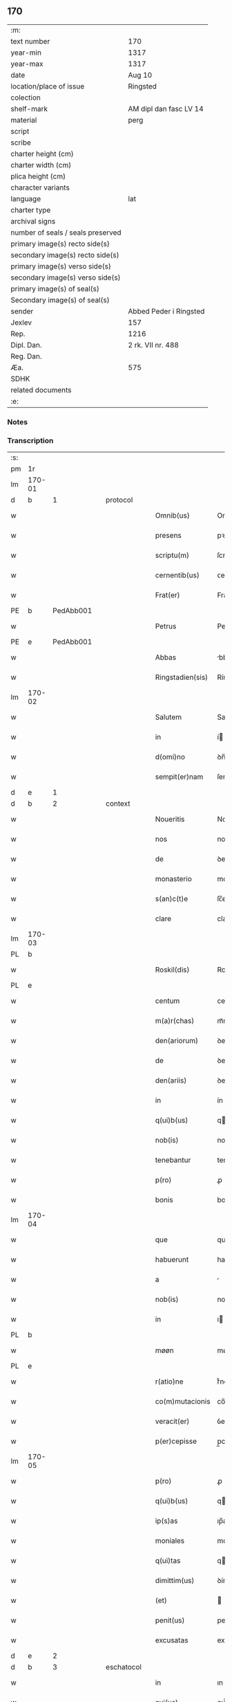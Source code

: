 ** 170

| :m:                               |                        |
| text number                       | 170                    |
| year-min                          | 1317                   |
| year-max                          | 1317                   |
| date                              | Aug 10                 |
| location/place of issue           | Ringsted               |
| colection                         |                        |
| shelf-mark                        | AM dipl dan fasc LV 14 |
| material                          | perg                   |
| script                            |                        |
| scribe                            |                        |
| charter height (cm)               |                        |
| charter width (cm)                |                        |
| plica height (cm)                 |                        |
| character variants                |                        |
| language                          | lat                    |
| charter type                      |                        |
| archival signs                    |                        |
| number of seals / seals preserved |                        |
| primary image(s) recto side(s)    |                        |
| secondary image(s) recto side(s)  |                        |
| primary image(s) verso side(s)    |                        |
| secondary image(s) verso side(s)  |                        |
| primary image(s) of seal(s)       |                        |
| Secondary image(s) of seal(s)     |                        |
| sender                            | Abbed Peder i Ringsted |
| Jexlev                            | 157                    |
| Rep.                              | 1216                   |
| Dipl. Dan.                        | 2 rk. VII nr. 488      |
| Reg. Dan.                         |                        |
| Æa.                               | 575                    |
| SDHK                              |                        |
| related documents                 |                        |
| :e:                               |                        |

*** Notes


*** Transcription
| :s: |        |   |   |   |   |                  |              |   |   |   |   |     |   |   |   |        |
| pm  | 1r     |   |   |   |   |                  |              |   |   |   |   |     |   |   |   |        |
| lm  | 170-01 |   |   |   |   |                  |              |   |   |   |   |     |   |   |   |        |
| d  | b      | 1  |   | protocol  |   |                  |              |   |   |   |   |     |   |   |   |        |
| w   |        |   |   |   |   | Omnib(us)        | Omnıbꝫ       |   |   |   |   | lat |   |   |   | 170-01 |
| w   |        |   |   |   |   | presens          | pꝛeſens      |   |   |   |   | lat |   |   |   | 170-01 |
| w   |        |   |   |   |   | scriptu(m)       | ſcrıptu̅      |   |   |   |   | lat |   |   |   | 170-01 |
| w   |        |   |   |   |   | cernentib(us)    | ᴄernentıbꝫ   |   |   |   |   | lat |   |   |   | 170-01 |
| w   |        |   |   |   |   | Frat(er)         | Frat͛         |   |   |   |   | lat |   |   |   | 170-01 |
| PE  | b      | PedAbb001  |   |   |   |                  |              |   |   |   |   |     |   |   |   |        |
| w   |        |   |   |   |   | Petrus           | Petrus       |   |   |   |   | lat |   |   |   | 170-01 |
| PE  | e      | PedAbb001  |   |   |   |                  |              |   |   |   |   |     |   |   |   |        |
| w   |        |   |   |   |   | Abbas            | bbas        |   |   |   |   | lat |   |   |   | 170-01 |
| w   |        |   |   |   |   | Ringstadien(sis) | Ríngﬅaꝺıen͛   |   |   |   |   | lat |   |   |   | 170-01 |
| lm  | 170-02 |   |   |   |   |                  |              |   |   |   |   |     |   |   |   |        |
| w   |        |   |   |   |   | Salutem          | Salute      |   |   |   |   | lat |   |   |   | 170-02 |
| w   |        |   |   |   |   | in               | í           |   |   |   |   | lat |   |   |   | 170-02 |
| w   |        |   |   |   |   | d(omi)no         | ꝺn̅o          |   |   |   |   | lat |   |   |   | 170-02 |
| w   |        |   |   |   |   | sempit(er)nam    | ſempıt͛na    |   |   |   |   | lat |   |   |   | 170-02 |
| d  | e      | 1  |   |   |   |                  |              |   |   |   |   |     |   |   |   |        |
| d  | b      | 2  |   | context  |   |                  |              |   |   |   |   |     |   |   |   |        |
| w   |        |   |   |   |   | Noueritis        | Nouerıtís    |   |   |   |   | lat |   |   |   | 170-02 |
| w   |        |   |   |   |   | nos              | nos          |   |   |   |   | lat |   |   |   | 170-02 |
| w   |        |   |   |   |   | de               | ꝺe           |   |   |   |   | lat |   |   |   | 170-02 |
| w   |        |   |   |   |   | monasterio       | monaﬅerío    |   |   |   |   | lat |   |   |   | 170-02 |
| w   |        |   |   |   |   | s(an)c(t)e       | ſc̅e          |   |   |   |   | lat |   |   |   | 170-02 |
| w   |        |   |   |   |   | clare            | clare        |   |   |   |   | lat |   |   |   | 170-02 |
| lm  | 170-03 |   |   |   |   |                  |              |   |   |   |   |     |   |   |   |        |
| PL  | b      |   |   |   |   |                  |              |   |   |   |   |     |   |   |   |        |
| w   |        |   |   |   |   | Roskil(dis)      | Roſkıl̅       |   |   |   |   | lat |   |   |   | 170-03 |
| PL  | e      |   |   |   |   |                  |              |   |   |   |   |     |   |   |   |        |
| w   |        |   |   |   |   | centum           | centu       |   |   |   |   | lat |   |   |   | 170-03 |
| w   |        |   |   |   |   | m(a)r(chas)      | mᷓr           |   |   |   |   | lat |   |   |   | 170-03 |
| w   |        |   |   |   |   | den(ariorum)     | ꝺen͛          |   |   |   |   | lat |   |   |   | 170-03 |
| w   |        |   |   |   |   | de               | ꝺe           |   |   |   |   | lat |   |   |   | 170-03 |
| w   |        |   |   |   |   | den(ariis)       | ꝺen͛          |   |   |   |   | lat |   |   |   | 170-03 |
| w   |        |   |   |   |   | in               | ín           |   |   |   |   | lat |   |   |   | 170-03 |
| w   |        |   |   |   |   | q(ui)b(us)       | qbꝫ         |   |   |   |   | lat |   |   |   | 170-03 |
| w   |        |   |   |   |   | nob(is)          | nob̅          |   |   |   |   | lat |   |   |   | 170-03 |
| w   |        |   |   |   |   | tenebantur       | tenebantur   |   |   |   |   | lat |   |   |   | 170-03 |
| w   |        |   |   |   |   | p(ro)            | ꝓ            |   |   |   |   | lat |   |   |   | 170-03 |
| w   |        |   |   |   |   | bonis            | bonís        |   |   |   |   | lat |   |   |   | 170-03 |
| lm  | 170-04 |   |   |   |   |                  |              |   |   |   |   |     |   |   |   |        |
| w   |        |   |   |   |   | que              | que          |   |   |   |   | lat |   |   |   | 170-04 |
| w   |        |   |   |   |   | habuerunt        | habuerunt    |   |   |   |   | lat |   |   |   | 170-04 |
| w   |        |   |   |   |   | a                |             |   |   |   |   | lat |   |   |   | 170-04 |
| w   |        |   |   |   |   | nob(is)          | nob̅          |   |   |   |   | lat |   |   |   | 170-04 |
| w   |        |   |   |   |   | in               | ı           |   |   |   |   | lat |   |   |   | 170-04 |
| PL  | b      |   |   |   |   |                  |              |   |   |   |   |     |   |   |   |        |
| w   |        |   |   |   |   | møøn             | møøn         |   |   |   |   | lat |   |   |   | 170-04 |
| PL  | e      |   |   |   |   |                  |              |   |   |   |   |     |   |   |   |        |
| w   |        |   |   |   |   | r(atio)ne        | rͦne          |   |   |   |   | lat |   |   |   | 170-04 |
| w   |        |   |   |   |   | co(m)mutacionis  | co̅mutacíonís |   |   |   |   | lat |   |   |   | 170-04 |
| w   |        |   |   |   |   | veracit(er)      | ỽeracıt͛      |   |   |   |   | lat |   |   |   | 170-04 |
| w   |        |   |   |   |   | p(er)cepisse     | p̲cepíſſe     |   |   |   |   | lat |   |   |   | 170-04 |
| lm  | 170-05 |   |   |   |   |                  |              |   |   |   |   |     |   |   |   |        |
| w   |        |   |   |   |   | p(ro)            | ꝓ            |   |   |   |   | lat |   |   |   | 170-05 |
| w   |        |   |   |   |   | q(ui)b(us)       | qbꝫ         |   |   |   |   | lat |   |   |   | 170-05 |
| w   |        |   |   |   |   | ip(s)as          | ıp̅as         |   |   |   |   | lat |   |   |   | 170-05 |
| w   |        |   |   |   |   | moniales         | moníales     |   |   |   |   | lat |   |   |   | 170-05 |
| w   |        |   |   |   |   | q(ui)tas         | qtas        |   |   |   |   | lat |   |   |   | 170-05 |
| w   |        |   |   |   |   | dimittim(us)     | ꝺímíım᷒      |   |   |   |   | lat |   |   |   | 170-05 |
| w   |        |   |   |   |   | (et)             |             |   |   |   |   | lat |   |   |   | 170-05 |
| w   |        |   |   |   |   | penit(us)        | penıt᷒        |   |   |   |   | lat |   |   |   | 170-05 |
| w   |        |   |   |   |   | excusatas        | excuſatas    |   |   |   |   | lat |   |   |   | 170-05 |
| d  | e      | 2  |   |   |   |                  |              |   |   |   |   |     |   |   |   |        |
| d  | b      | 3  |   | eschatocol  |   |                  |              |   |   |   |   |     |   |   |   |        |
| w   |        |   |   |   |   | in               | ın           |   |   |   |   | lat |   |   |   | 170-05 |
| w   |        |   |   |   |   | cui(us)          | cuı᷒          |   |   |   |   | lat |   |   |   | 170-05 |
| lm  | 170-06 |   |   |   |   |                  |              |   |   |   |   |     |   |   |   |        |
| w   |        |   |   |   |   | rei              | reí          |   |   |   |   | lat |   |   |   | 170-06 |
| w   |        |   |   |   |   | testimoniu(m)    | teﬅímonıu̅    |   |   |   |   | lat |   |   |   | 170-06 |
| w   |        |   |   |   |   | sigillu(m)       | ſıgıllu̅      |   |   |   |   | lat |   |   |   | 170-06 |
| w   |        |   |   |   |   | n(ost)r(u)m      | nr̅          |   |   |   |   | lat |   |   |   | 170-06 |
| w   |        |   |   |   |   | presentib(us)    | pꝛeſentıbꝫ   |   |   |   |   | lat |   |   |   | 170-06 |
| w   |        |   |   |   |   | est              | eﬅ           |   |   |   |   | lat |   |   |   | 170-06 |
| w   |        |   |   |   |   | appensum         | enſum      |   |   |   |   | lat |   |   |   | 170-06 |
| w   |        |   |   |   |   | Datum            | Datu        |   |   |   |   | lat |   |   |   | 170-06 |
| lm  | 170-07 |   |   |   |   |                  |              |   |   |   |   |     |   |   |   |        |
| PL  | b      |   |   |   |   |                  |              |   |   |   |   |     |   |   |   |        |
| w   |        |   |   |   |   | Ringstad(is)     | Ríngﬅa      |   |   |   |   | lat |   |   |   | 170-07 |
| PL  | e      |   |   |   |   |                  |              |   |   |   |   |     |   |   |   |        |
| w   |        |   |   |   |   | anno             | nno         |   |   |   |   | lat |   |   |   | 170-07 |
| w   |        |   |   |   |   | d(omi)ni         | ꝺn̅í          |   |   |   |   | lat |   |   |   | 170-07 |
| p   |        |   |   |   |   | .                | .            |   |   |   |   | lat |   |   |   | 170-07 |
| n   |        |   |   |   |   | mͦ                | ͦ            |   |   |   |   | lat |   |   |   | 170-07 |
| p   |        |   |   |   |   | .                | .            |   |   |   |   | lat |   |   |   | 170-07 |
| n   |        |   |   |   |   | cccͦ              | ccͦc          |   |   |   |   | lat |   |   |   | 170-07 |
| p   |        |   |   |   |   | .                | .            |   |   |   |   | lat |   |   |   | 170-07 |
| n   |        |   |   |   |   | xviiͦ             | xỽͦíí         |   |   |   |   | lat |   |   |   | 170-07 |
| p   |        |   |   |   |   | .                | .            |   |   |   |   | lat |   |   |   | 170-07 |
| w   |        |   |   |   |   | in               | í           |   |   |   |   | lat |   |   |   | 170-07 |
| w   |        |   |   |   |   | die              | ꝺíe          |   |   |   |   | lat |   |   |   | 170-07 |
| w   |        |   |   |   |   | b(eat)i          | bı̅           |   |   |   |   | lat |   |   |   | 170-07 |
| w   |        |   |   |   |   | laurencij        | laurencí    |   |   |   |   | lat |   |   |   | 170-07 |
| p   |        |   |   |   |   | /                | /            |   |   |   |   | lat |   |   |   | 170-07 |
| d  | e      | 3  |   |   |   |                  |              |   |   |   |   |     |   |   |   |        |
| :e: |        |   |   |   |   |                  |              |   |   |   |   |     |   |   |   |        |